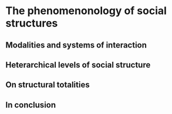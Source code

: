 * The phenomenonology of social structures
** Modalities and systems of interaction
** Heterarchical levels of social structure
** On structural totalities
** In conclusion
